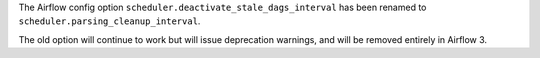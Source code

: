 The Airflow config option ``scheduler.deactivate_stale_dags_interval`` has been renamed to ``scheduler.parsing_cleanup_interval``.

The old option will continue to work but will issue deprecation warnings, and will be removed entirely in Airflow 3.
